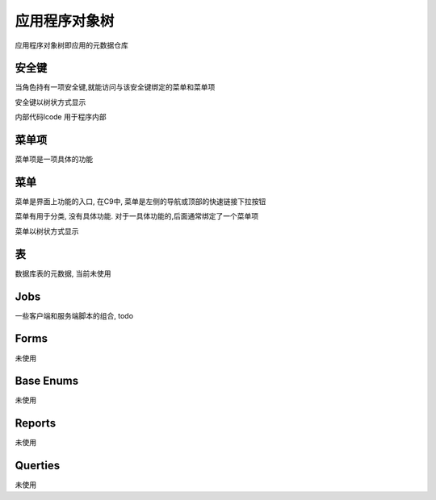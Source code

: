 应用程序对象树
------------------------------

应用程序对象树即应用的元数据仓库

安全键
============================

当角色持有一项安全键,就能访问与该安全键绑定的菜单和菜单项

安全键以树状方式显示

内部代码lcode 用于程序内部


菜单项
================================

菜单项是一项具体的功能


菜单 
=================================

菜单是界面上功能的入口, 在C9中, 菜单是左侧的导航或顶部的快速链接下拉按钮

菜单有用于分类, 没有具体功能. 对于一具体功能的,后面通常绑定了一个菜单项

菜单以树状方式显示


表
===========================

数据库表的元数据, 当前未使用

Jobs
================================

一些客户端和服务端脚本的组合, todo

Forms
=====================================

未使用

Base Enums 
===============================

未使用

Reports 
===============================

未使用

Querties
===============================

未使用